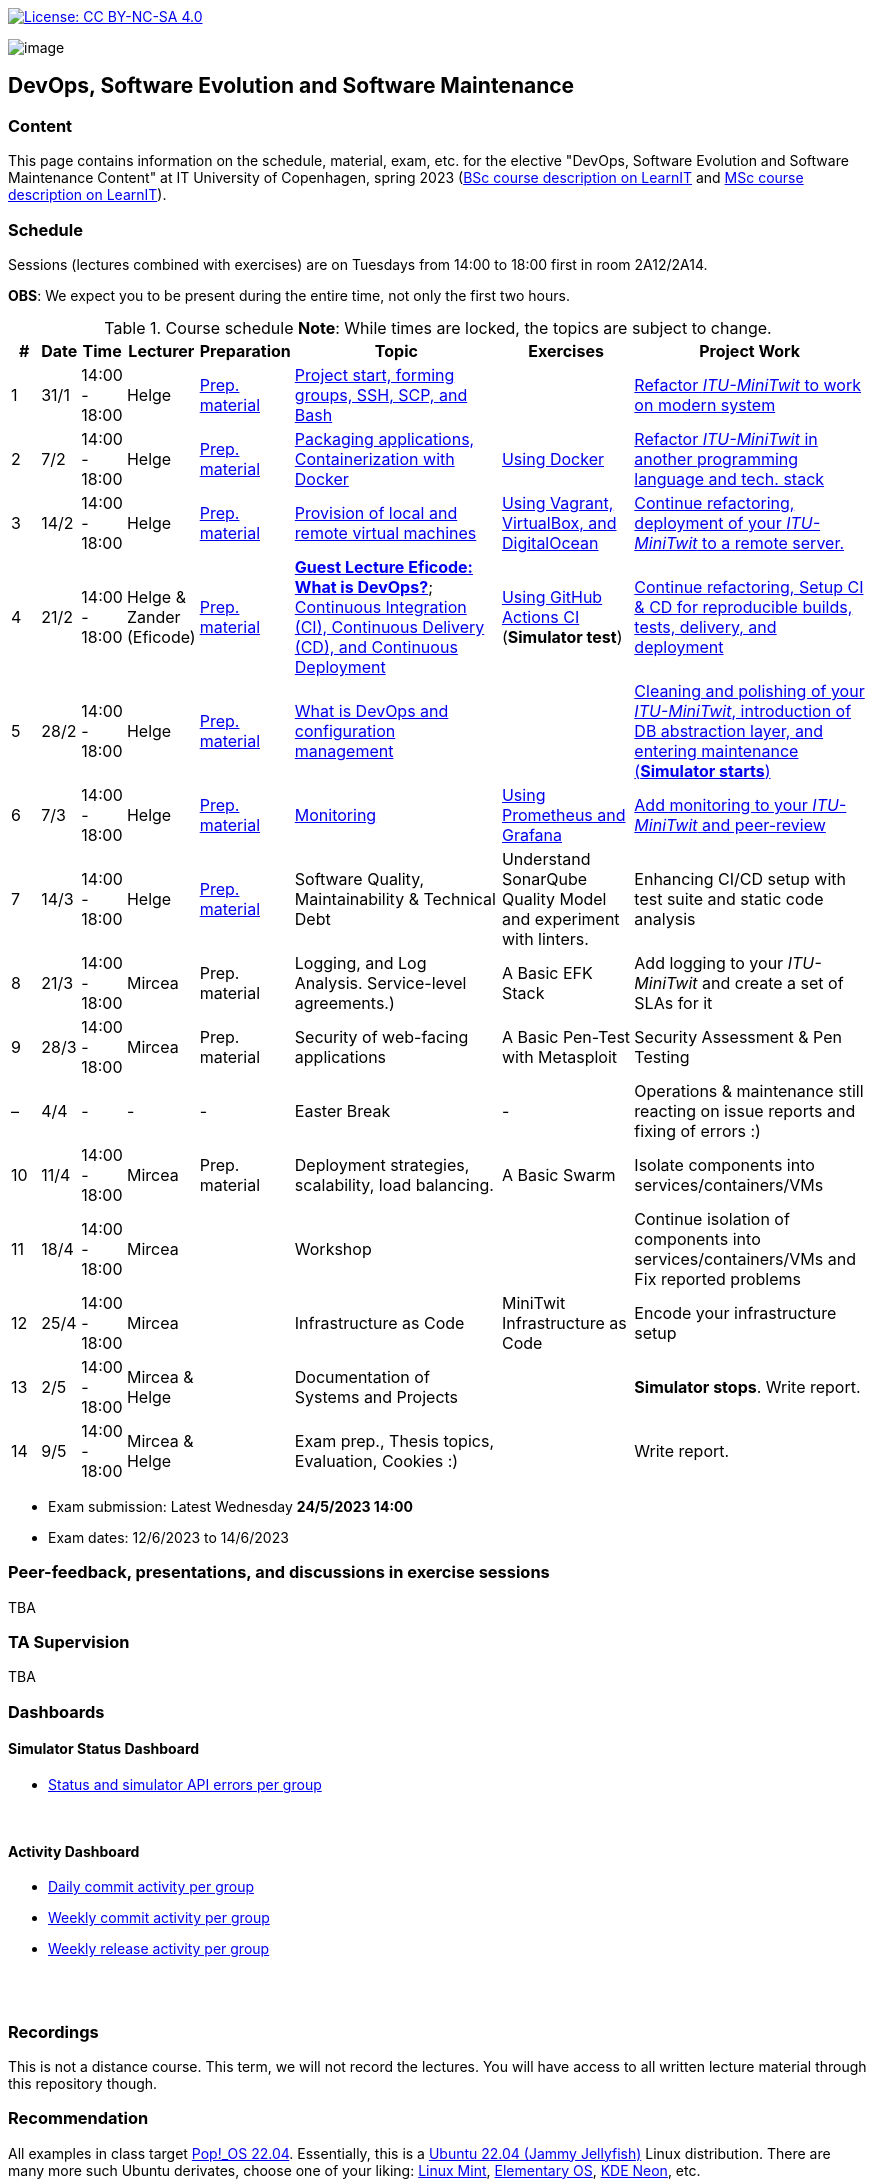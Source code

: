 https://creativecommons.org/licenses/by-nc-sa/4.0/[image:https://img.shields.io/badge/License-CC%20BY--NC--SA%204.0-lightgrey.svg[License:
CC BY-NC-SA 4.0]]

image:images/banner.png[image]

== DevOps, Software Evolution and Software Maintenance


=== Content


This page contains information on the schedule, material, exam, etc. for the elective "DevOps, Software Evolution and Software Maintenance Content" at IT University of Copenhagen, spring 2023 (link:https://learnit.itu.dk/local/coursebase/view.php?ciid=1137[BSc course description on LearnIT] and link:https://learnit.itu.dk/local/coursebase/view.php?ciid=1139[MSc course description on LearnIT]).


=== Schedule

Sessions (lectures combined with exercises) are on Tuesdays from 14:00
to 18:00 first in room 2A12/2A14.

*OBS*: We expect you to be present during the entire time, not only the first two hours.

.Course schedule *Note*: While times are locked, the topics are subject to change.
[width="100%",cols="4%,4%,4%,3%,4%,30%,17%,30%",options="header",]
|=======================================================================
|# |Date |Time |Lecturer |Preparation |Topic |Exercises |Project Work
// w5
|1
|31/1
|14:00 - 18:00
|Helge
|link:https://github.com/itu-devops/lecture_notes/blob/master/sessions/session_01/README_PREP.md[Prep. material]
|link:https://github.com/itu-devops/lecture_notes/blob/master/sessions/session_01/Slides.md[Project start, forming groups, SSH, SCP, and Bash]
|
|link:https://github.com/itu-devops/lecture_notes/blob/master/sessions/session_01/README_TASKS.md[Refactor _ITU-MiniTwit_ to work on modern system]
// w6
|2
|7/2
|14:00 - 18:00
|Helge
|link:https://github.com/itu-devops/lecture_notes/blob/master/sessions/session_02/README_PREP.md[Prep. material]
|link:https://github.com/itu-devops/lecture_notes/blob/master/sessions/session_02/Slides.md[Packaging applications, Containerization with Docker]
|link:https://github.com/itu-devops/lecture_notes/blob/master/sessions/session_02/README_EXERCISE.md[Using Docker]
|link:https://github.com/itu-devops/lecture_notes/blob/master/sessions/session_02/README_TASKS.md[Refactor _ITU-MiniTwit_ in another programming language and tech. stack]
// w7
|3
|14/2
|14:00 - 18:00
|Helge
|link:https://github.com/itu-devops/lecture_notes/blob/master/sessions/session_03/README_PREP.md[Prep. material]
|link:https://github.com/itu-devops/lecture_notes/blob/master/sessions/session_03/Slides.md[Provision of local and remote virtual machines]
|link:https://github.com/itu-devops/lecture_notes/blob/master/sessions/session_03/README_EXERCISE.md[Using Vagrant, VirtualBox, and DigitalOcean]
|link:https://github.com/itu-devops/lecture_notes/blob/master/sessions/session_03/README_TASKS.md[Continue refactoring, deployment of your _ITU-MiniTwit_ to a remote server.]
// w8
|4
|21/2
|14:00 - 18:00
|Helge & Zander (Eficode)
|link:https://github.com/itu-devops/lecture_notes/blob/master/sessions/session_04/README_PREP.md[Prep. material]
|link:https://ituniversity.sharepoint.com/:b:/r/sites/2023DevOpsSoftwareEvolutionandSoftwareMaintenance/Shared%20Documents/General/Guest%20lecture%20slides/ITU%20guest%20lecture%20-%20Intro%20to%20DevOps%20-%2020feb2023%20-%20Zander%20Havgaard.pdf?csf=1&web=1&e=feSA27[*Guest Lecture Eficode: What is DevOps?*];
link:https://github.com/itu-devops/lecture_notes/blob/master/sessions/session_04/Slides.md[Continuous Integration (CI), Continuous Delivery (CD), and Continuous Deployment]
|link:https://github.com/itu-devops/lecture_notes/blob/master/sessions/session_04/README_EXERCISE.md[Using GitHub Actions CI] (*Simulator test*)
|link:https://github.com/itu-devops/lecture_notes/blob/master/sessions/session_04/README_TASKS.md[Continue refactoring, Setup CI & CD for reproducible builds, tests, delivery, and deployment]
// w9
|5
|28/2
|14:00 - 18:00
|Helge
|link:https://github.com/itu-devops/lecture_notes/blob/master/sessions/session_05/README_PREP.md[Prep. material]
|link:https://github.com/itu-devops/lecture_notes/blob/master/sessions/session_05/Slides.md[What is DevOps and configuration management]
// , and techniques for division of subsystems
|
|link:https://github.com/itu-devops/lecture_notes/blob/master/sessions/session_05/README_TASKS.md[Cleaning and polishing of your _ITU-MiniTwit_, introduction of DB abstraction layer, and entering maintenance (*Simulator starts*)]
// refactoring for clean subsystem interfaces
// Simulator starts for sure

// w10
|6
|7/3
|14:00 - 18:00
|Helge
|link:https://github.com/itu-devops/lecture_notes/blob/master/sessions/session_06/README_PREP.md[Prep. material]
|link:https://github.com/itu-devops/lecture_notes/blob/master/sessions/session_06/Slides.md[Monitoring]
|link:https://github.com/itu-devops/lecture_notes/blob/master/sessions/session_06/README_EXERCISE.md[Using Prometheus and Grafana]
|link:https://github.com/itu-devops/lecture_notes/blob/master/sessions/session_06/README_TASKS.md[Add monitoring to your _ITU-MiniTwit_ and peer-review]
// w11
|7
|14/3
|14:00 - 18:00
|Helge
|link:https://github.com/itu-devops/lecture_notes/blob/master/sessions/session_07/README_PREP.md[Prep. material]
|Software Quality, Maintainability & Technical Debt
|Understand SonarQube Quality Model and experiment with linters.
|Enhancing CI/CD setup with test suite and static code analysis
// w12
|8
|21/3
|14:00 - 18:00
|Mircea
|Prep. material
|Logging, and Log Analysis. Service-level agreements.)
|A Basic EFK Stack
|Add logging to your _ITU-MiniTwit_ and create a set of SLAs for it
// w13
|9
|28/3
|14:00 - 18:00
|Mircea
|Prep. material
|Security of web-facing applications
|A Basic Pen-Test with Metasploit
|Security Assessment & Pen Testing
// w14
|–
|4/4
|-
|-
|-
|Easter Break
|-
| Operations & maintenance still reacting on issue reports and fixing of errors :)
// w15
|10
|11/4
|14:00 - 18:00
|Mircea
|Prep. material
|Deployment strategies, scalability, load balancing.
|A Basic Swarm
|Isolate components into services/containers/VMs
// w16
|11
|18/4
|14:00 - 18:00
|Mircea
|
|Workshop
|
|Continue isolation of components into services/containers/VMs and Fix reported problems
// w17
|12
|25/4
|14:00 - 18:00
|Mircea
|
|Infrastructure as Code
|MiniTwit Infrastructure as Code
|Encode your infrastructure setup
// w18
|13
|2/5
|14:00 - 18:00
|Mircea & Helge
|
|Documentation of Systems and Projects
|
|*Simulator stops*. Write report.
// w19
|14
|9/5
|14:00 - 18:00
|Mircea & Helge
|
|Exam prep., Thesis topics, Evaluation, Cookies :)
|
|Write report.
|=======================================================================

* Exam submission: Latest Wednesday *24/5/2023 14:00*
* Exam dates: 12/6/2023 to 14/6/2023


=== Peer-feedback, presentations, and discussions in exercise sessions

TBA

=== TA Supervision

TBA

=== Dashboards

==== Simulator Status Dashboard

* link:http://104.248.134.203/status.html[Status and simulator API errors per
group]

++++
<object width="65%" height="65%" data="http://104.248.134.203/chart.svg"></object>
<br/>
<object width="65%" height="65%" data="http://104.248.134.203/error_chart.svg"></object>
++++

==== Activity Dashboard

* link:http://138.197.185.85/commit_activity_daily.svg[Daily commit activity
per group]
* link:http://138.197.185.85/commit_activity_weekly.svg[Weekly commit
activity per group]
* link:http://138.197.185.85/release_activity_weekly.svg[Weekly release
activity per group]

++++
<object width="65%" height="65%" data="http://138.197.185.85/commit_activity_weekly.svg"></object>
<br/>
<object width="65%" height="65%" data="http://138.197.185.85/commit_activity_daily.svg"></object>
<br/>
<object width="65%" height="65%" data="http://138.197.185.85/release_activity_weekly.svg"></object>
++++


=== Recordings

This is not a distance course.
This term, we will not record the lectures.
You will have access to all written lecture material through this repository though.


=== Recommendation

All examples in class target link:https://pop.system76.com/[Pop!_OS 22.04].
Essentially, this is a link:http://releases.ubuntu.com/21.10/[Ubuntu 22.04 (Jammy Jellyfish)] Linux distribution.
There are many more such Ubuntu derivates, choose one of your liking: link:https://linuxmint.com/[Linux Mint], link:https://elementary.io/[Elementary OS], link:https://neon.kde.org/[KDE Neon], etc.

Since all sessions contain hands-on exercises, we recommend that you have such a Linux version installed on a computer.
(In case you decide to run another operating system, we cannot provide too much support for these during class.) The recommended setup is to have such a Linux installed natively on your machine.

Find installation instructions link:https://github.com/itu-devops/lecture_notes/blob/master/sessions/session_00/README.adoc[session_00/README.adoc].

Note, we do not have any experiences with M1/M2-based Macs.
Neither do we have access to one of these.
Consequently, likely many of the technologies that we demonstrate will have issues on these computers and we won't be able to support you much.

=== Team

* *Teachers*: Helge, Mircea
* *TAs*: Leonora, Gianmarco

=== Communication

Outside teaching sessions you can communicate with each other, and with the teachers via the link:https://teams.microsoft.com/l/channel/19%3aojKqkX6dw2VRi7brykTj3ftJiMl48lU-DS94dG52CwQ1%40thread.tacv2/General?groupId=baae1b93-1908-47e0-be31-2880b8a50185&tenantId=bea229b6-7a08-4086-b44c-71f57f716bdb[the course's Teams channel].


=== Groups


.Overview over all groups.
[width="100%",cols="5%,10%,40%,35%,10%",options="header",]
|=======================================================================
| |Index |Name |Members |Technology

|BSc
|Group e
|Souffle
|`laku`, `raoo`, `asly`, `pmat`
|

|BSc
|Group f
|Container Maintainers
|`dayo`, `jarh`, `adjr`, `sabf`, `ddeq`
|Go (Gin)

|BSc
|Group g
|DevJanitors
|`lauh`, `mkjo`, `antbr`, `addo`,`awed`
|C#

|BSc
|Group h
|FiveGuys
|`aist`, `flmi`, `joap`, `marki`, `hasc`
|Python?

|BSc
|Group j
|Niceness
|`siar`, `tbru`, `behv`, `paab`
|C# (Blazor)

|BSc
|Group k
|Radiator
|`gume`, `niwl`, `sijs`, `vibr`
|C# (Razor)

|BSc
|Group m
|Jason Derulo
|`mpia`, `caws`, `vson`, `nihj`, `luhj`
|C# (Razor)

|MSc
|Group a
|Academic Weapons
|`alkl`, `bamk`, `krwi`, `johc`, 'chmj', 'jonan'
|Java

|MSc
|Group b
|DevUps: Delivering Buggy Software Late since 2023
|`thki`, `matf`, `awag`, `jfas`
|C# (React)

|MSc
|Group d
|CI/CDont
|`ojoe`, `sipn`, `bekj`, `januh`
|Go (Gin) (NextJS)

|MSc
|Group i
|OpsDev
|`ivcm`, `alat`, `nesu`, `mmea`, `mirb`
|Python (FastAPI)

|MSc
|Group l
|Bango
|`ojar`, `bjch`, `nbry`, `gubr`, `amav`
|Go (Gin, GORM)

|MSc
|Group n
|dudes
|`jepli`, `dakj`, `nikso`, `jokf`, `beth`
|Go (Gin)

|MSc
|Group o
|group o
|`gega`, `noho`, `hrto`,`chtof`,`muni`,`lson`
|C#

|MSc
|Group s
|Group S
|`inch`, `mhom`, `ngio`, `emgi`, `bact`
|

|MSc
|Group t
|our group name
|`mcru`, `sgal`, `petst`, `dagp`
|Python (Django)

|=======================================================================


////
|
MSc
|*Group r
|Visiting Students
|`jomh`, `ingf`, `fers`
|
////



==== Ungrouped yet

  * `chfm`, `hljo`, `jocl`, `mbae`



== Exam Schedule

TBA
////

More details about the exam structure can be found here: link:https://github.com/itu-devops/lecture_notes/blob/master/exam_details.md[exam_details.md]

////



===== Attributions


Organization icon made by https://www.flaticon.com/authors/freepik[Freepik] from https://www.flaticon.com[www.flaticon.com]

